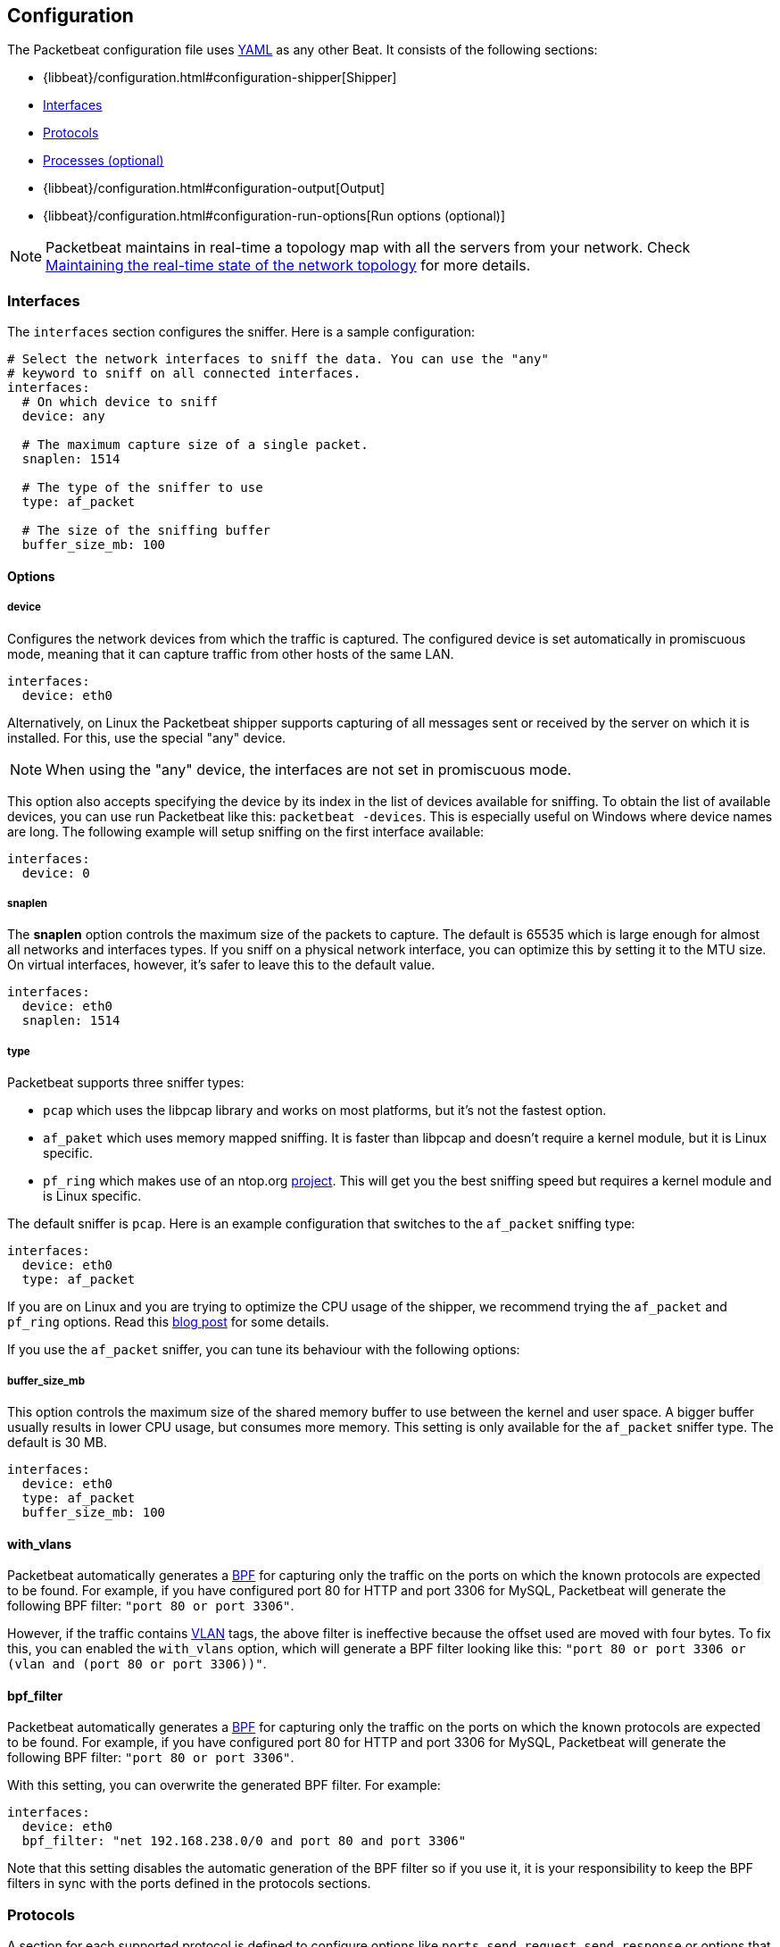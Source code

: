 [[packetbeat-configuration]]
== Configuration

The Packetbeat configuration file uses http://yaml.org/[YAML] as any other Beat. 
It consists of the following sections:


* {libbeat}/configuration.html#configuration-shipper[Shipper]
* <<configuration-interfaces>>
* <<configuration-protocols>>
* <<configuration-processes>>
* {libbeat}/configuration.html#configuration-output[Output]
* {libbeat}/configuration.html#configuration-run-options[Run options (optional)]

NOTE: Packetbeat maintains in real-time a topology map with all the servers from your network. 
Check <<maintaining-topology>> for more details.

[[configuration-interfaces]]
=== Interfaces

The `interfaces` section configures the sniffer. Here is a sample
configuration:

[source,yaml]
------------------------------------------------------------------------------
# Select the network interfaces to sniff the data. You can use the "any"
# keyword to sniff on all connected interfaces.
interfaces:
  # On which device to sniff
  device: any

  # The maximum capture size of a single packet.
  snaplen: 1514

  # The type of the sniffer to use
  type: af_packet

  # The size of the sniffing buffer
  buffer_size_mb: 100
------------------------------------------------------------------------------

==== Options

===== device

Configures the network devices from which the traffic is
captured. The configured device is set automatically in promiscuous mode,
meaning that it can capture traffic from other hosts of the same LAN.

[source,yaml]
------------------------------------------------------------------------------
interfaces:
  device: eth0
------------------------------------------------------------------------------

Alternatively, on Linux the Packetbeat shipper supports capturing of all
messages sent or received by the server on which it is installed. For this, use
the special "any" device.

NOTE: When using the "any" device, the interfaces are not set
      in promiscuous mode.

This option also accepts specifying the device by its index in the list of
devices available for sniffing. To obtain the list of available devices, you can
use run Packetbeat like this: `packetbeat -devices`. This is especially useful
on Windows where device names are long. The following example will setup
sniffing on the first interface available:

[source,yaml]
------------------------------------------------------------------------------
interfaces:
  device: 0
------------------------------------------------------------------------------


===== snaplen

The *snaplen* option controls the maximum size of the packets to capture. The
default is 65535 which is large enough for almost all networks and interfaces
types. If you sniff on a physical network interface, you can optimize this by
setting it to the MTU size. On virtual interfaces, however, it's safer to leave
this to the default value.

[source,yaml]
------------------------------------------------------------------------------
interfaces:
  device: eth0
  snaplen: 1514
------------------------------------------------------------------------------

===== type

Packetbeat supports three sniffer types:

 * `pcap` which uses the libpcap library and works on most platforms, but
   it's not the fastest option.
 * `af_paket` which uses memory mapped sniffing. It is faster than libpcap
   and doesn't require a kernel module, but it is Linux specific.
 * `pf_ring` which makes use of an ntop.org
   http://www.ntop.org/products/pf_ring/[project]. This will get you the best
   sniffing speed but requires a kernel module and is Linux specific.

The default sniffer is `pcap`. Here is an example configuration that switches
to the `af_packet` sniffing type:

[source,yaml]
------------------------------------------------------------------------------
interfaces:
  device: eth0
  type: af_packet
------------------------------------------------------------------------------

If you are on Linux and you are trying to optimize the CPU usage of the shipper,
we recommend trying the `af_packet` and `pf_ring` options. Read this
http://packetbeat.com/blog/sniffing-performance-and-ipv6.html[blog post]
for some details.

If you use the `af_packet` sniffer, you can tune its behaviour with the
following options:

===== buffer_size_mb

This option controls the maximum size of the shared memory buffer to use
between the kernel and user space. A bigger buffer usually results in lower CPU
usage, but consumes more memory. This setting is only available for the
`af_packet` sniffer type. The default is 30 MB.

[source,yaml]
------------------------------------------------------------------------------
interfaces:
  device: eth0
  type: af_packet
  buffer_size_mb: 100
------------------------------------------------------------------------------

==== with_vlans

Packetbeat automatically generates a
https://en.wikipedia.org/wiki/Berkeley_Packet_Filter[BPF] for capturing only
the traffic on the ports on which the known protocols are expected to be found.
For example, if you have configured port 80 for HTTP and port 3306 for MySQL,
Packetbeat will generate the following BPF filter: `"port 80 or port 3306"`.

However, if the traffic contains https://en.wikipedia.org/wiki/IEEE_802.1Q[VLAN]
tags, the above filter is ineffective because the offset used are moved with
four bytes. To fix this, you can enabled the `with_vlans` option, which will
generate a BPF filter looking like this: `"port 80 or port 3306 or (vlan and (port 80 or port 3306))"`.

==== bpf_filter

Packetbeat automatically generates a
https://en.wikipedia.org/wiki/Berkeley_Packet_Filter[BPF] for capturing only
the traffic on the ports on which the known protocols are expected to be found.
For example, if you have configured port 80 for HTTP and port 3306 for MySQL,
Packetbeat will generate the following BPF filter: `"port 80 or port 3306"`.

With this setting, you can overwrite the generated BPF filter. For example:

[source,yaml]
------------------------------------------------------------------------------
interfaces:
  device: eth0
  bpf_filter: "net 192.168.238.0/0 and port 80 and port 3306"
------------------------------------------------------------------------------

Note that this setting disables the automatic generation of the BPF filter so if
you use it, it is your responsibility to keep the BPF filters in sync with the
ports defined in the protocols sections.


[[configuration-protocols]]
=== Protocols

A section for each supported protocol is defined to configure options like
`ports`, `send_request`, `send_response` or options that are protocol specific.

Currently, Packetbeat supports the following protocols:

 - HTTP
 - Mysql
 - PostgreSQL
 - Redis
 - Thrift-RPC
 - MongoDB
 - Memcache

Example configuration:

[source,yaml]
------------------------------------------------------------------------------
protocols:
  http:
    ports: [80, 8080, 8000, 5000, 8002]

  memcache:
    ports: [11211]

  mysql:
    ports: [3306]

  redis:
    ports: [6379]

  pgsql:
    ports: [5432]

  thrift:
    ports: [9090]
------------------------------------------------------------------------------

==== Common protocol options

The following options are available for all protocols:

===== ports

The Packetbeat shipper installs a BPF filter based on the ports configured in
this section.
If a packet doesn't match the filter, very little CPU is required to discard
the packet. The shipper also uses the ports configured here to decide which
parser to use for each packet.

===== send_request

If this option is enabled, the raw message of the request (`request` field) is
sent to Elasticsearch. The default is false. This is useful in case you want to
index the whole request. Note that for HTTP, the body is not included by
default, only the HTTP headers.

===== send_response

If this option is enabled, the raw message of the response (`response` field)
is sent to Elasticsearch. The default is false.  This is useful in case you
want to index the whole request. Note that for HTTP, the body is not included
by default, only the HTTP headers.


==== HTTP configuration

The Http protocol has several specific configuration options. Here is a
sample configuration section:

[source,yaml]
------------------------------------------------------------------------------
protocols:
  http:

    # Configure the ports where to listen for HTTP traffic. You can disable
    # the http protocol by commenting the list of ports.
    ports: [80, 8080, 8000, 5000, 8002]

    # Uncomment the following to hide certain parameters in URL or forms attached
    # to HTTP requests. The names of the parameters are case insensitive.
    # The value of the parameters will be replaced with the 'xxxxx' string.
    # This is generally useful for avoiding storing user passwords or other
    # sensitive information.
    hide_keywords: ["pass", "password", "passwd"]

    # Uncomment the following to export a list of extra HTTP headers. By
    default is none sent.
    send_headers: ["User-Agent", "Cookie", "Set-Cookie"]

    # Uncomment the following to export Cookie or Set-Cookie headers. By
    # default is false.
    split_coookie: true

    # Configure the HTTP header that contains the real IP address.
    real_ip_header: "X-Forwarded-For"
------------------------------------------------------------------------------

===== hide_keywords

The Packetbeat shipper has the option of automatically censor certain strings
from the transactions it saves. This is done because while the SQL traffic
typically only contains the hashes of the passwords, it is possible that the
HTTP traffic contains sensitive data. In order to reduce the security risks,
the shipper can automatically avoid sending the contents of certain HTTP POST
parameters. The sensitive content associated with these keywords is replaced
by ``xxxxx``. By default, no changes are made to the HTTP messages.

WARNING: This option replaces query parameters from GET requests and top level
parameters from POST requests. If the sensitive data is encoded inside a
parameter with a different name, we cannot censor it there. Also, note that if
you enable saving the raw request and response fields (see the `send_requset`
and the `send_response` options), the sensitive data will be present in those
fields.

===== strip_authorisation

If enabled, this option hides the value of the `Authorization` HTTP header.

===== send_headers

A list of header names to be captured and send to Elasticsearch. These
headers are placed under the `headers` dictionary in the resulting JSON.

===== send_all_headers

Alternatively to sending a white list of headers to Elasticsearch, you can
send all headers by setting this option to true. The default is false.

===== include_body_for

The list of content types for which Packetbeat includes the full HTTP payload in
the `response` field. Should be used together with the `send_response` option.

Example configuration:

[source,yml]
------------------------------------------------------------------------------
protocols:
  http:
    ports: [80, 8080]
    send_response: true
    include_body_for: ["text/html"]
------------------------------------------------------------------------------


===== split_cookie

If the `Cookie` or `Set-Cookie` headers are sent, this option controls whether
they are split into individual values. For example, with this option set, a
HTTP response might result in the following JSON:

[source,json]
------------------------------------------------------------------------------
"response": {
  "code": 200,
  "headers": {
    "connection": "close",
    "content-language": "en",
    "content-type": "text/html; charset=utf-8",
    "date": "Fri, 21 Nov 2014 17:07:34 GMT",
    "server": "gunicorn/19.1.1",
    "set-cookie": { <1>
      "csrftoken": "S9ZuJF8mvIMT5CL4T1Xqn32wkA6ZSeyf",
      "expires": "Fri, 20-Nov-2015 17:07:34 GMT",
      "max-age": "31449600",
      "path": "/"
    },
    "vary": "Cookie, Accept-Language"
  },
  "phrase": "OK"
}
------------------------------------------------------------------------------

<1> Note that `set-cookie` is a map having the cookie names as keys.

The default is false.

===== real_ip_header

The header field to extract the real IP from. This is often useful when
capturing behind a reverse proxy and still wanting to get the geo-location
information. If this header is present and contains a valid IP addresses, the
information is used for the `real_ip` and `client_location` indexed
fields.

==== Memcache configuration

[source,yaml]
------------------------------------------------------------------------------
  memcache:
    ports: [11211]
    parseunknown: false
    maxvalues: 0
    maxbytespervalue: 100
    udptransactiontimeout: 200
    tcptransactiontimeout: 200
------------------------------------------------------------------------------

===== parseunknown

Force memcache text protocol parser to accept unknown commands.
Note: All unknown commands MUST NOT contain a data part.

===== maxvalues

Maximum number of values to store in message (multi-get).
All values will be base64 encoded.

possible values:
  maxvalue: -1  - store all values (text based protocol multi-get)
  maxvalue: 0   - store no values at all (default)
  maxvalue: N   - store up to N values

===== maxbytespervalue

Limit the number of bytes to be copied per value element.

Note:
Values will be base64 encoded, so actual size in json document will be 4 times
maxbytespervalue.

===== udptransactiontimeout

Transaction timeout in milliseconds. Default 200ms.

Note:
Quiet messages in UDP binary protocol will get response only in error case.
The memcache protocol analyzer will wait for udptransactiontimeout milliseconds
before publishing quiet messages. Non quiet messages or quiet requests with
error response will not have to wait for the timeout.

===== tcptransactiontimeout

Transaction timeout in milliseconds. Default 200ms.

Time until all unfinished tcp based transactions will be published if there is
no activity on the TCP stream.


==== MySQL and PgSQL configuration

===== max_rows

Maximum number of rows from the SQL message to publish to Elasticsearch. The
default is 10 rows in order to publish data as little as needed.


===== max_row_length

Maximum length in bytes of a row from the SQL message to publish to
Elasticsearch. The default is 1024 bytes.

[[configuration-thrift]]
==== Thrift configuration

Thrift protocol has several specific configuration options. Here is a
sample configuration section:

[source,yaml]
------------------------------------------------------------------------------
  thrift:
    transport_type: socket
    protocol_type: binary
    idl_files: ["tutorial.thrift", "shared.thrift"]
    string_max_size: 200
    collection_max_size: 20
    capture_reply: true
    obfuscate_strings: true
    drop_after_n_struct_fields: 100
------------------------------------------------------------------------------

===== transport_type

Thrift transport type. Currently this option accepts the options `socket`
for TSocket which is the default Thrift transport and `framed` which
corresponds to the TFramed Thrift transport. The default is `socket`.

===== protocol_type

Thrift protocol type. Currently the only accepted value is `binary`
corresponding to the TBinary protocol, which is the default Thrift protocol.

===== idl_files

The Thrift Interface description language (IDL) files for the service that the
shipper is monitoring. Providing the IDL files is optional, because the Thrift
messages contain enough information to decode them without having the IDL
files. However, providing the IDL will additionally fill in parameter and
exceptions names.

===== string_max_size

If a string from one of the parameters or from the return value is longer than
this value, the string is automatically truncated to this length. Dots are added
at the end of the string to mark that it was truncated. The default is 200.

===== collection_max_size

If a Thrift list, set, map or structure has more elements than this value, only
this many number of elements will be captured. A fictive last element `...` is
added at the end to mark that the collection was truncated. The default is 15.

===== capture_reply

If set to false, the Packetbeat shipper only decodes the method name from
the reply and simply skip the rest of the response message. This can be useful
for performance, disk usage or data retention reasons. The default is true.

===== obfuscate_strings

If enabled, this option replaces all strings found in the method parameters or
in the return code or in the exception structures with the `"*"` string.

===== drop_after_n_struct_fields

If a structure has more fields than this given value, the Packetbeat shipper will
ignore the whole transaction. This is a memory protection mechanism (so that
the shipper's memory doesn't grow indefinitely), so you would topically set this
to a relatively high value. The default is 500.


[[configuration-mongodb]]
==== MongoDB configuration

The following settings are specific to the MongoDB protocol. Here is a sample
configuration section:

[source,yaml]
------------------------------------------------------------------------------
  mongodb:
    send_request: true
    send_response: true
    max_docs: 0
    max_doc_length: 0
------------------------------------------------------------------------------

The following two settings are useful for limiting the amount of data
Packetbeat indexes in the `response` fields.

===== max_docs

Maximum number of docs from the response to index in the `response` field. The
default is 10. You can set this to 0 to index an unlimited number of documents.

A `[...]` line is added automatically at the end to signify that there were
more documents but they weren't saved because of this setting.

===== max_doc_length

Maximum number of characters in a single document indexed in the `resposne`
field. The default is 5000. You can set this to 0 to index an unlimited number
of characters per document.

If the document is trimmed because of this setting, the string ` ...` is added
at the end of it.

Note that limiting documents this way means that they are no longer correctly
formatted JSON objects.


[[maintaining-topology]]
=== Maintaining the real-time state of the network topology

One of the important features of Packetbeat is that it knows for each
transaction which is the source server and is the destination server by names.
It does this without the requirement of maintaining a central configuration.
Instead each shipper notes the hostname of the server on which it runs on, and
maps that to the list of IP addresses of that server. This information is
shared between shippers by using the mechanisms provided by the output plugins.

For example, the Redis output plugin stores the topology in a dedicated Redis
database and the Elasticsearch output plugin stores the topology in an
Elasticsearch index.

While multiple output plugins can be enabled at the same time, only one of them
can be used for sharing the topology. If you have both Redis and Elasticsearch
enabled as outputs, we suggest using Redis for saving the topology. This can be
controlled from the `save_topology` configuration option.



[[configuration-processes]]
=== Processes (optional)

This section is optional, but configuring the processes enables Packetbeat
shipper to not only show you between which servers the traffic is flowing, but
also between which processes. It can even show you the traffic between two
processes running on the same host, so this is particularly useful when you
have more services running on the same server. By default, process matching
is disabled.

When it starts (and then periodically) the shipper scans the process table for
processes matching the configuration file. For each of these processes, it
monitors which file descriptors it has opened. When a new packet is captured,
it reads the list of active TCP connections and matches the corresponding one
with the list of file descriptors.

On a Linux system, all this information is available via the `/proc`
filesystem, so the Packetbeat shipper doesn't need a kernel module.


NOTE: Process monitoring is currently only supported on
      Linux systems. The Packetbeat shipper automatically disables
      it when it detects other operating systems.

Example configuration:

[source,yaml]
------------------------------------------------------------------------------
procs:
  enabled: true
  monitored:
    - process: mysqld
      cmdline_grep: mysqld

    - process: pgsql
      cmdline_grep: postgres

    - process: nginx
      cmdline_grep: nginx

    - process: app
      cmdline_grep: gunicorn
------------------------------------------------------------------------------

==== Options

===== process

The `process` option for each process defines the name of the process, as it
appears in the published transactions. The name doesn't have to match the name
of the executable, feel free to choose something more descriptive (e.g. "my
app" instead of "gunicorn")

===== cmdline_grep

This option for each process is used to identify the process at
runtime. When it starts, and then periodically, the shipper scans the process table for
processes matching `cmdline_grep` option. The match is done against the
process' command line as read from `/proc/<pid>/cmdline`.

For each of these processes, it monitors which file descriptors it has opened.
When a new packet is captured, it reads the list of active TCP connections and
matches the corresponding one with the list of file descriptors.

